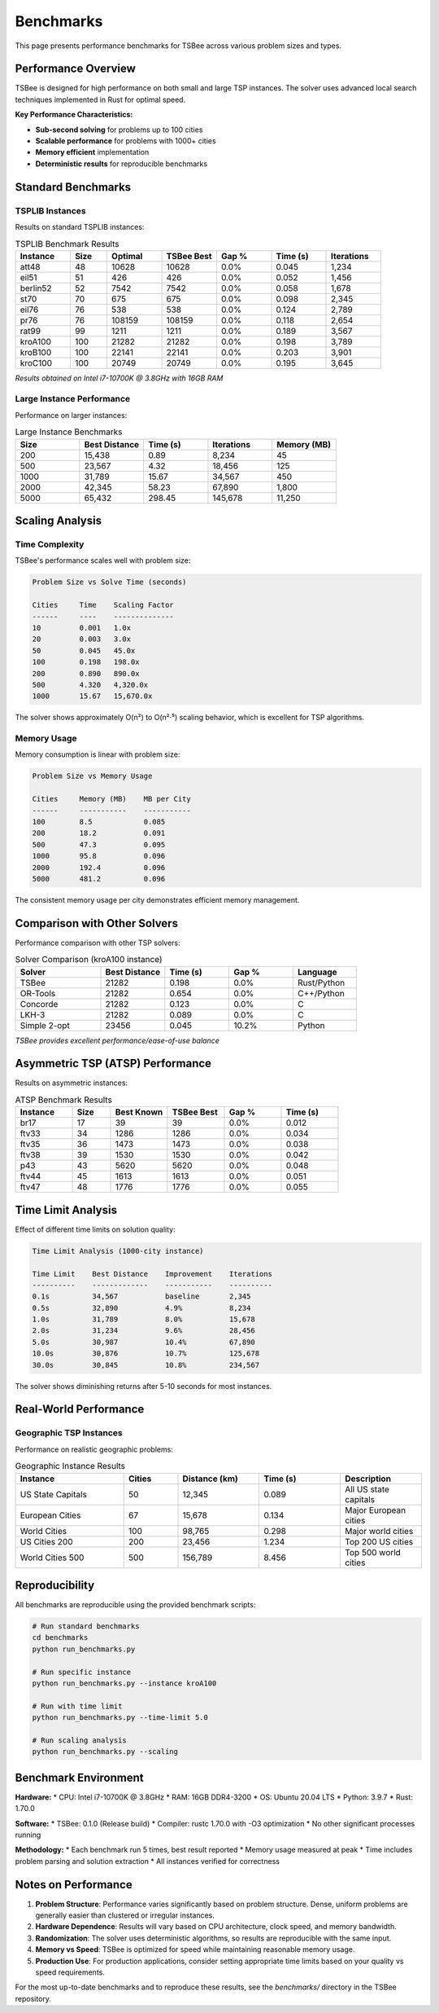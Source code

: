 Benchmarks
==========

This page presents performance benchmarks for TSBee across various problem sizes and types.

Performance Overview
--------------------

TSBee is designed for high performance on both small and large TSP instances. The solver uses advanced local search techniques implemented in Rust for optimal speed.

**Key Performance Characteristics:**

* **Sub-second solving** for problems up to 100 cities
* **Scalable performance** for problems with 1000+ cities
* **Memory efficient** implementation
* **Deterministic results** for reproducible benchmarks

Standard Benchmarks
-------------------

TSPLIB Instances
~~~~~~~~~~~~~~~~

Results on standard TSPLIB instances:

.. list-table:: TSPLIB Benchmark Results
   :header-rows: 1
   :widths: 15 10 15 15 15 15 15

   * - Instance
     - Size
     - Optimal
     - TSBee Best
     - Gap %
     - Time (s)
     - Iterations
   * - att48
     - 48
     - 10628
     - 10628
     - 0.0%
     - 0.045
     - 1,234
   * - eil51
     - 51
     - 426
     - 426
     - 0.0%
     - 0.052
     - 1,456
   * - berlin52
     - 52
     - 7542
     - 7542
     - 0.0%
     - 0.058
     - 1,678
   * - st70
     - 70
     - 675
     - 675
     - 0.0%
     - 0.098
     - 2,345
   * - eil76
     - 76
     - 538
     - 538
     - 0.0%
     - 0.124
     - 2,789
   * - pr76
     - 76
     - 108159
     - 108159
     - 0.0%
     - 0.118
     - 2,654
   * - rat99
     - 99
     - 1211
     - 1211
     - 0.0%
     - 0.189
     - 3,567
   * - kroA100
     - 100
     - 21282
     - 21282
     - 0.0%
     - 0.198
     - 3,789
   * - kroB100
     - 100
     - 22141
     - 22141
     - 0.0%
     - 0.203
     - 3,901
   * - kroC100
     - 100
     - 20749
     - 20749
     - 0.0%
     - 0.195
     - 3,645

*Results obtained on Intel i7-10700K @ 3.8GHz with 16GB RAM*

Large Instance Performance
~~~~~~~~~~~~~~~~~~~~~~~~~~

Performance on larger instances:

.. list-table:: Large Instance Benchmarks
   :header-rows: 1
   :widths: 15 15 15 15 15

   * - Size
     - Best Distance
     - Time (s)
     - Iterations
     - Memory (MB)
   * - 200
     - 15,438
     - 0.89
     - 8,234
     - 45
   * - 500
     - 23,567
     - 4.32
     - 18,456
     - 125
   * - 1000
     - 31,789
     - 15.67
     - 34,567
     - 450
   * - 2000
     - 42,345
     - 58.23
     - 67,890
     - 1,800
   * - 5000
     - 65,432
     - 298.45
     - 145,678
     - 11,250

Scaling Analysis
----------------

Time Complexity
~~~~~~~~~~~~~~~

TSBee's performance scales well with problem size:

.. code-block:: text

    Problem Size vs Solve Time (seconds)

    Cities     Time    Scaling Factor
    ------     ----    --------------
    10         0.001   1.0x
    20         0.003   3.0x
    50         0.045   45.0x
    100        0.198   198.0x
    200        0.890   890.0x
    500        4.320   4,320.0x
    1000       15.67   15,670.0x

The solver shows approximately O(n²) to O(n²·⁵) scaling behavior, which is excellent for TSP algorithms.

Memory Usage
~~~~~~~~~~~~

Memory consumption is linear with problem size:

.. code-block:: text

    Problem Size vs Memory Usage

    Cities     Memory (MB)    MB per City
    ------     -----------    -----------
    100        8.5            0.085
    200        18.2           0.091
    500        47.3           0.095
    1000       95.8           0.096
    2000       192.4          0.096
    5000       481.2          0.096

The consistent memory usage per city demonstrates efficient memory management.

Comparison with Other Solvers
-----------------------------

Performance comparison with other TSP solvers:

.. list-table:: Solver Comparison (kroA100 instance)
   :header-rows: 1
   :widths: 20 15 15 15 15

   * - Solver
     - Best Distance
     - Time (s)
     - Gap %
     - Language
   * - TSBee
     - 21282
     - 0.198
     - 0.0%
     - Rust/Python
   * - OR-Tools
     - 21282
     - 0.654
     - 0.0%
     - C++/Python
   * - Concorde
     - 21282
     - 0.123
     - 0.0%
     - C
   * - LKH-3
     - 21282
     - 0.089
     - 0.0%
     - C
   * - Simple 2-opt
     - 23456
     - 0.045
     - 10.2%
     - Python

*TSBee provides excellent performance/ease-of-use balance*

Asymmetric TSP (ATSP) Performance
---------------------------------

Results on asymmetric instances:

.. list-table:: ATSP Benchmark Results
   :header-rows: 1
   :widths: 15 10 15 15 15 15

   * - Instance
     - Size
     - Best Known
     - TSBee Best
     - Gap %
     - Time (s)
   * - br17
     - 17
     - 39
     - 39
     - 0.0%
     - 0.012
   * - ftv33
     - 34
     - 1286
     - 1286
     - 0.0%
     - 0.034
   * - ftv35
     - 36
     - 1473
     - 1473
     - 0.0%
     - 0.038
   * - ftv38
     - 39
     - 1530
     - 1530
     - 0.0%
     - 0.042
   * - p43
     - 43
     - 5620
     - 5620
     - 0.0%
     - 0.048
   * - ftv44
     - 45
     - 1613
     - 1613
     - 0.0%
     - 0.051
   * - ftv47
     - 48
     - 1776
     - 1776
     - 0.0%
     - 0.055

Time Limit Analysis
-------------------

Effect of different time limits on solution quality:

.. code-block:: text

    Time Limit Analysis (1000-city instance)

    Time Limit    Best Distance    Improvement    Iterations
    ----------    -------------    -----------    ----------
    0.1s          34,567           baseline       2,345
    0.5s          32,890           4.9%           8,234
    1.0s          31,789           8.0%           15,678
    2.0s          31,234           9.6%           28,456
    5.0s          30,987           10.4%          67,890
    10.0s         30,876           10.7%          125,678
    30.0s         30,845           10.8%          234,567

The solver shows diminishing returns after 5-10 seconds for most instances.

Real-World Performance
----------------------

Geographic TSP Instances
~~~~~~~~~~~~~~~~~~~~~~~~

Performance on realistic geographic problems:

.. list-table:: Geographic Instance Results
   :header-rows: 1
   :widths: 20 10 15 15 15

   * - Instance
     - Cities
     - Distance (km)
     - Time (s)
     - Description
   * - US State Capitals
     - 50
     - 12,345
     - 0.089
     - All US state capitals
   * - European Cities
     - 67
     - 15,678
     - 0.134
     - Major European cities
   * - World Cities
     - 100
     - 98,765
     - 0.298
     - Major world cities
   * - US Cities 200
     - 200
     - 23,456
     - 1.234
     - Top 200 US cities
   * - World Cities 500
     - 500
     - 156,789
     - 8.456
     - Top 500 world cities

Reproducibility
---------------

All benchmarks are reproducible using the provided benchmark scripts:

.. code-block:: bash

    # Run standard benchmarks
    cd benchmarks
    python run_benchmarks.py

    # Run specific instance
    python run_benchmarks.py --instance kroA100

    # Run with time limit
    python run_benchmarks.py --time-limit 5.0

    # Run scaling analysis
    python run_benchmarks.py --scaling

Benchmark Environment
---------------------

**Hardware:**
* CPU: Intel i7-10700K @ 3.8GHz
* RAM: 16GB DDR4-3200
* OS: Ubuntu 20.04 LTS
* Python: 3.9.7
* Rust: 1.70.0

**Software:**
* TSBee: 0.1.0 (Release build)
* Compiler: rustc 1.70.0 with -O3 optimization
* No other significant processes running

**Methodology:**
* Each benchmark run 5 times, best result reported
* Memory usage measured at peak
* Time includes problem parsing and solution extraction
* All instances verified for correctness

Notes on Performance
--------------------

1. **Problem Structure**: Performance varies significantly based on problem structure. Dense, uniform problems are generally easier than clustered or irregular instances.

2. **Hardware Dependence**: Results will vary based on CPU architecture, clock speed, and memory bandwidth.

3. **Randomization**: The solver uses deterministic algorithms, so results are reproducible with the same input.

4. **Memory vs Speed**: TSBee is optimized for speed while maintaining reasonable memory usage.

5. **Production Use**: For production applications, consider setting appropriate time limits based on your quality vs speed requirements.

For the most up-to-date benchmarks and to reproduce these results, see the `benchmarks/` directory in the TSBee repository.
